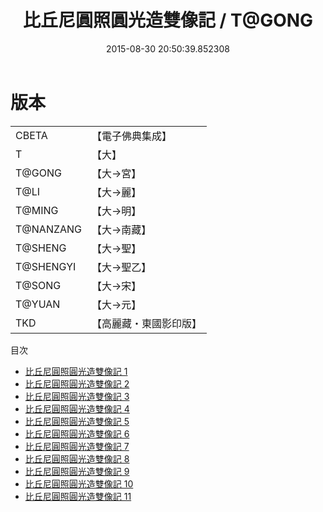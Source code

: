 #+TITLE: 比丘尼圓照圓光造雙像記 / T@GONG

#+DATE: 2015-08-30 20:50:39.852308
* 版本
 |     CBETA|【電子佛典集成】|
 |         T|【大】     |
 |    T@GONG|【大→宮】   |
 |      T@LI|【大→麗】   |
 |    T@MING|【大→明】   |
 | T@NANZANG|【大→南藏】  |
 |   T@SHENG|【大→聖】   |
 | T@SHENGYI|【大→聖乙】  |
 |    T@SONG|【大→宋】   |
 |    T@YUAN|【大→元】   |
 |       TKD|【高麗藏・東國影印版】|
目次
 - [[file:KR6l0017_001.txt][比丘尼圓照圓光造雙像記 1]]
 - [[file:KR6l0017_002.txt][比丘尼圓照圓光造雙像記 2]]
 - [[file:KR6l0017_003.txt][比丘尼圓照圓光造雙像記 3]]
 - [[file:KR6l0017_004.txt][比丘尼圓照圓光造雙像記 4]]
 - [[file:KR6l0017_005.txt][比丘尼圓照圓光造雙像記 5]]
 - [[file:KR6l0017_006.txt][比丘尼圓照圓光造雙像記 6]]
 - [[file:KR6l0017_007.txt][比丘尼圓照圓光造雙像記 7]]
 - [[file:KR6l0017_008.txt][比丘尼圓照圓光造雙像記 8]]
 - [[file:KR6l0017_009.txt][比丘尼圓照圓光造雙像記 9]]
 - [[file:KR6l0017_010.txt][比丘尼圓照圓光造雙像記 10]]
 - [[file:KR6l0017_011.txt][比丘尼圓照圓光造雙像記 11]]
